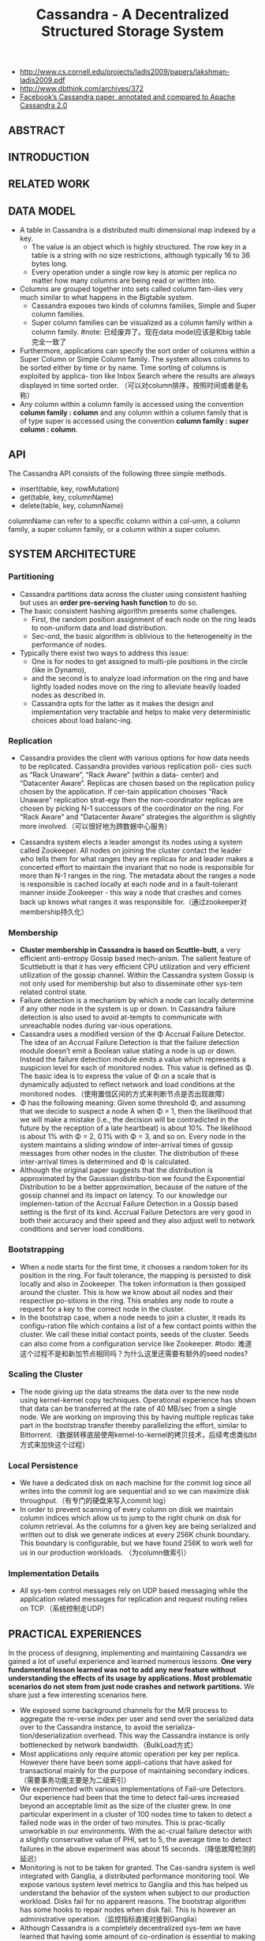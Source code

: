 #+title: Cassandra - A Decentralized Structured Storage System
- http://www.cs.cornell.edu/projects/ladis2009/papers/lakshman-ladis2009.pdf
- http://www.dbthink.com/archives/372
- [[http://www.datastax.com/documentation/articles/cassandra/cassandrathenandnow.html][Facebook’s Cassandra paper, annotated and compared to Apache Cassandra 2.0]]

** ABSTRACT
** INTRODUCTION
** RELATED WORK
** DATA MODEL
  - A table in Cassandra is a distributed multi dimensional map indexed by a key. 
    - The value is an object which is highly structured. The row key in a table is a string with no size restrictions, although typically 16 to 36 bytes long. 
    - Every operation under a single row key is atomic per replica no matter how many columns are being read or written into.
  - Columns are grouped together into sets called column fam-ilies very much similar to what happens in the Bigtable system. 
    - Cassandra exposes two kinds of columns families, Simple and Super column families. 
    - Super column families can be visualized as a column family within a column family. #note: 已经废弃了。现在data model应该是和big table完全一致了
  - Furthermore, applications can specify the sort order of columns within a Super Column or Simple Column family. The system allows columns to be sorted either by time or by name. Time sorting of columns is exploited by applica- tion like Inbox Search where the results are always displayed in time sorted order. （可以对column排序，按照时间或者是名称）
  - Any column within a column family is accessed using the convention *column family : column* and any column within a column family that is of type super is accessed using the convention *column family : super column : column*.

** API
The Cassandra API consists of the following three simple methods.
   - insert(table, key, rowMutation)
   - get(table, key, columnName)
   - delete(table, key, columnName)
columnName can refer to a specific column within a col-umn, a column family, a super column family, or a column within a super column.

** SYSTEM ARCHITECTURE
*** Partitioning
  - Cassandra partitions data across the cluster using consistent hashing but uses an *order pre-serving hash function* to do so.
  - The basic consistent hashing algorithm presents some challenges.
    - First, the random position assignment of each node on the ring leads to non-uniform data and load distribution. 
    - Sec-ond, the basic algorithm is oblivious to the heterogeneity in the performance of nodes. 
  - Typically there exist two ways to address this issue: 
    - One is for nodes to get assigned to multi-ple positions in the circle (like in Dynamo), 
    - and the second is to analyze load information on the ring and have lightly loaded nodes move on the ring to alleviate heavily loaded nodes as described in. 
    - Cassandra opts for the latter as it makes the design and implementation very tractable and helps to make very deterministic choices about load balanc-ing.

*** Replication
  - Cassandra provides the client with various options for how data needs to be replicated. Cassandra provides various replication poli- cies such as “Rack Unaware”, “Rack Aware” (within a data- center) and “Datacenter Aware”. Replicas are chosen based on the replication policy chosen by the application. If cer-tain application chooses “Rack Unaware” replication strat-egy then the non-coordinator replicas are chosen by picking N-1 successors of the coordinator on the ring. For “Rack Aware” and “Datacenter Aware” strategies the algorithm is slightly more involved.（可以很好地为跨数据中心服务）

  - Cassandra system elects a leader amongst its nodes using a system called Zookeeper. All nodes on joining the cluster contact the leader who tells them for what ranges they are replicas for and leader makes a concerted effort to maintain the invariant that no node is responsible for more than N-1 ranges in the ring. The metadata about the ranges a node is responsible is cached locally at each node and in a fault-tolerant manner inside Zookeeper - this way a node that crashes and comes back up knows what ranges it was responsible for.（通过zookeeper对membership持久化）

*** Membership
  - *Cluster membership in Cassandra is based on Scuttle-butt*, a very efficient anti-entropy Gossip based mech-anism. The salient feature of Scuttlebutt is that it has very efficient CPU utilization and very efficient utilization of the gossip channel. Within the Cassandra system Gossip is not only used for membership but also to disseminate other sys-tem related control state.
  - Failure detection is a mechanism by which a node can locally determine if any other node in the system is up or down. In Cassandra failure detection is also used to avoid at-tempts to communicate with unreachable nodes during var-ious operations.
  - Cassandra uses a modified version of the Φ Accrual Failure Detector. The idea of an Accrual Failure Detection is that the failure detection module doesn’t emit a Boolean value stating a node is up or down. Instead the failure detection module emits a value which represents a suspicion level for each of monitored nodes. This value is defined as Φ. The basic idea is to express the value of Φ on a scale that is dynamically adjusted to reflect network and load conditions at the monitored nodes.（使用置信区间的方式来判断节点是否出现故障）
  - Φ has the following meaning: Given some threshold Φ, and assuming that we decide to suspect a node A when Φ = 1, then the likelihood that we will make a mistake (i.e., the decision will be contradicted in the future by the reception of a late heartbeat) is about 10%. The likelihood is about 1% with Φ = 2, 0.1% with Φ = 3, and so on. Every node in the system maintains a sliding window of inter-arrival times of gossip messages from other nodes in the cluster. The distribution of these inter-arrival times is determined and Φ is calculated. 
  - Although the original paper suggests that the distribution is approximated by the Gaussian distribu-tion we found the Exponential Distribution to be a better approximation, because of the nature of the gossip channel and its impact on latency. To our knowledge our implemen-tation of the Accrual Failure Detection in a Gossip based setting is the first of its kind. Accrual Failure Detectors are very good in both their accuracy and their speed and they also adjust well to network conditions and server load conditions.

*** Bootstrapping
  - When a node starts for the first time, it chooses a random token for its position in the ring. For fault tolerance, the mapping is persisted to disk locally and also in Zookeeper. The token information is then gossiped around the cluster. This is how we know about all nodes and their respective po-sitions in the ring. This enables any node to route a request for a key to the correct node in the cluster. 
  - In the bootstrap case, when a node needs to join a cluster, it reads its configu-ration file which contains a list of a few contact points within the cluster. We call these initial contact points, seeds of the cluster. Seeds can also come from a configuration service like Zookeeper. #todo: 难道这个过程不是和新加节点相同吗？为什么这里还需要有额外的seed nodes?

*** Scaling the Cluster
  - The node giving up the data streams the data over to the new node using kernel-kernel copy techniques. Operational experience has shown that data can be transferred at the rate of 40 MB/sec from a single node. We are working on improving this by having multiple replicas take part in the bootstrap transfer thereby parallelizing the effort, similar to Bittorrent.（数据转移底层使用kernel-to-kernel的拷贝技术，后续考虑类似bt方式来加快这个过程）

*** Local Persistence
  - We have a dedicated disk on each machine for the commit log since all writes into the commit log are sequential and so we can maximize disk throughput.（有专门的硬盘来写入commit log）
  - In order to prevent scanning of every column on disk we maintain column indices which allow us to jump to the right chunk on disk for column retrieval. As the columns for a given key are being serialized and written out to disk we generate indices at every 256K chunk boundary. This boundary is configurable, but we have found 256K to work well for us in our production workloads. （为column做索引）

*** Implementation Details
  - All sys-tem control messages rely on UDP based messaging while the application related messages for replication and request routing relies on TCP.（系统控制走UDP）

** PRACTICAL EXPERIENCES
In the process of designing, implementing and maintaining Cassandra we gained a lot of useful experience and learned numerous lessons. *One very fundamental lesson learned was not to add any new feature without understanding the effects of its usage by applications. Most problematic scenarios do not stem from just node crashes and network partitions.* We share just a few interesting scenarios here.
   - We exposed some background channels for the M/R process to aggregate the re-verse index per user and send over the serialized data over to the Cassandra instance, to avoid the serializa-tion/deserialization overhead. This way the Cassandra instance is only bottlenecked by network bandwidth.（BulkLoad方式）
   - Most applications only require atomic operation per key per replica. However there have been some appli-cations that have asked for transactional mainly for the purpose of maintaining secondary indices.（需要事务功能主要是为二级索引）
   - We experimented with various implementations of Fail-ure Detectors. Our experience had been that the time to detect fail-ures increased beyond an acceptable limit as the size of the cluster grew. In one particular experiment in a cluster of 100 nodes time to taken to detect a failed node was in the order of two minutes. This is prac-tically unworkable in our environments. With the ac-crual failure detector with a slightly conservative value of PHI, set to 5, the average time to detect failures in the above experiment was about 15 seconds.（降低故障检测的延迟）
   - Monitoring is not to be taken for granted. The Cas-sandra system is well integrated with Ganglia, a distributed performance monitoring tool. We expose various system level metrics to Ganglia and this has helped us understand the behavior of the system when subject to our production workload. Disks fail for no apparent reasons. The bootstrap algorithm has some hooks to repair nodes when disk fail. This is however an administrative operation.（监控指标直接对接到Ganglia）
   - Although Cassandra is a completely decentralized sys-tem we have learned that having some amount of co-ordination is essential to making the implementation of some distributed features tractable. For example Cassandra is integrated with Zookeeper, which can be used for various coordination tasks in large scale dis-tributed systems. We intend to use the Zookeeper ab-straction for some key features which actually do not come in the way of applications that use Cassandra as the storage engine.（Zookeeper来完成协调工作使得整个系统易于追踪）

** CONCLUSION


